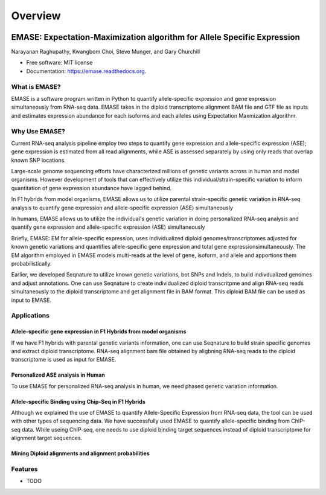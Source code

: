 ===============================
Overview
===============================

.. image:: https://badge.fury.io/py/emase.png
    :target: http://badge.fury.io/py/emase

.. image:: https://travis-ci.org/jax-cgd/emase.png?branch=master
        :target: https://travis-ci.org/jax-cgd/emase

.. image:: https://pypip.in/d/emase/badge.png
        :target: https://pypi.python.org/pypi/emase


EMASE: Expectation-Maximization algorithm for Allele Specific Expression
------------------------------------------------------------------------
Narayanan Raghupathy, Kwangbom Choi, Steve Munger, and Gary Churchill

* Free software: MIT license
* Documentation: https://emase.readthedocs.org.

What is EMASE?
~~~~~~~~~~~~~~

EMASE is a software program written in Python to quantify allele-specific
expression and gene expression simultaneously from RNA-seq data. EMASE takes in
the diploid transcriptome alignment BAM file and GTF file as inputs and
estimates expression abundance for each isoforms and each alleles using
Expectation Maxmization algorithm.

Why Use EMASE?
~~~~~~~~~~~~~~

Current RNA-seq analysis pipeline employ two steps to quantify gene expression
and allele-specific expression (ASE); gene expression is estimated from all
read alignments, while ASE is assessed separately by using only reads that
overlap known SNP locations.

Large-scale genome sequencing efforts have characterized millions of genetic
variants across in human and model organisms. However development of tools that
can effectively utilize this individual/strain-specific variation to inform
quantitation of gene expression abundance have lagged behind.

In F1 hybrids from model organisms, EMASE allows us to utilize parental
strain-specific genetic variation in RNA-seq analysis to quantify gene
expression and allele-specific expression (ASE) simultaneously

In humans, EMASE allows us to utilize the individual's genetic variation in
doing personalized RNA-seq analysis and quantify gene expression and
allele-specific expression (ASE) simultaneously

Briefly, EMASE: EM for allele-specific expression, uses individualized diploid
genomes/transcriptomes adjusted for known genetic variations and quantifies
allele-specific gene expression and total gene expressionsimultaneously. The EM
algorithm employed in EMASE models multi-reads at the level of gene, isoform,
and allele and apportions them probabilistically.

Earlier, we developed Seqnature to utilize known genetic variations, bot SNPs
and Indels, to build indivdualized genomes and adjust annotations. One can use
Seqnature to create individualized diploid transcritpme and align RNA-seq reads
simultaneously to the diploid transcriptome and get alignment file in BAM
format. This diploid BAM file can be used as input to EMASE.

Applications
~~~~~~~~~~~~

Allele-specific gene expression in F1 Hybrids from model organisms
^^^^^^^^^^^^^^^^^^^^^^^^^^^^^^^^^^^^^^^^^^^^^^^^^^^^^^^^^^^^^^^^^^

If we have F1 hybrids with parental genetic variants information, one can use
Seqnature to build strain specific genomes and extract diploid transcriptome.
RNA-seq alignment bam file obtained by aligbning RNA-seq reads to the diploid
transcriptome is used as input for EMASE.

Personalized ASE analysis in Human
^^^^^^^^^^^^^^^^^^^^^^^^^^^^^^^^^^

To use EMASE for personalized RNA-seq analysis in human, we need phased genetic
variation information.

Allele-specific Binding using Chip-Seq in F1 Hybrids
^^^^^^^^^^^^^^^^^^^^^^^^^^^^^^^^^^^^^^^^^^^^^^^^^^^^

Although we explained the use of EMASE to quantify Allele-Specific Expression
from RNA-seq data, the tool can be used with other types of sequencing data. We
have successfully used EMASE to quantify allele-specific binding from ChIP-seq
data. While useing ChIP-seq, one needs to use diploid binding target sequences
instead of diploid transcriptome for alignment target sequences.

Mining Diploid alignments and alignment probabilities
^^^^^^^^^^^^^^^^^^^^^^^^^^^^^^^^^^^^^^^^^^^^^^^^^^^^^

Features
~~~~~~~~

* TODO

